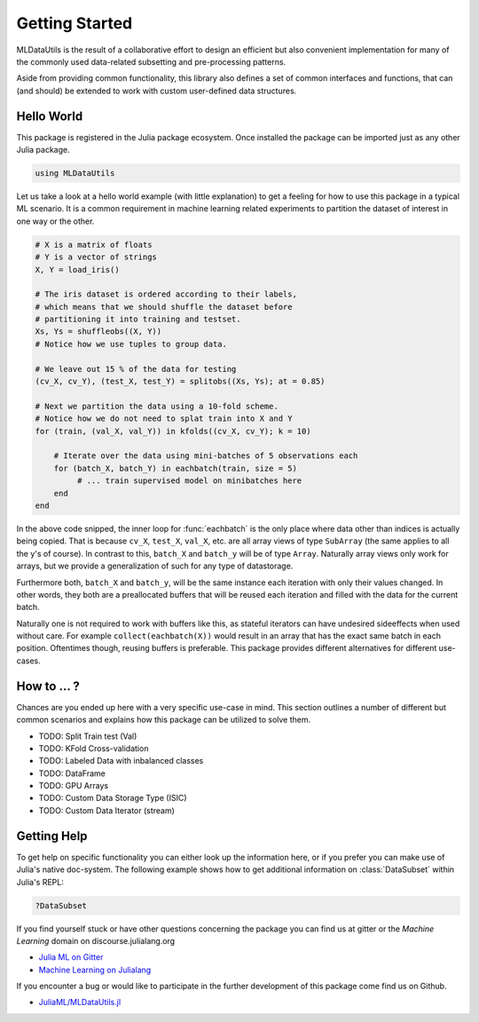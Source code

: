 Getting Started
================

MLDataUtils is the result of a collaborative effort to design an
efficient but also convenient implementation for many of the commonly
used data-related subsetting and pre-processing patterns.

Aside from providing common functionality, this library also
defines a set of common interfaces and functions, that can (and
should) be extended to work with custom user-defined data
structures.

Hello World
------------

This package is registered in the Julia package ecosystem. Once
installed the package can be imported just as any other Julia
package.

.. code-block:: julia

   using MLDataUtils

Let us take a look at a hello world example (with little
explanation) to get a feeling for how to use this package in a
typical ML scenario. It is a common requirement in machine
learning related experiments to partition the dataset of interest
in one way or the other.

.. code-block:: julia

   # X is a matrix of floats
   # Y is a vector of strings
   X, Y = load_iris()

   # The iris dataset is ordered according to their labels,
   # which means that we should shuffle the dataset before
   # partitioning it into training and testset.
   Xs, Ys = shuffleobs((X, Y))
   # Notice how we use tuples to group data.

   # We leave out 15 % of the data for testing
   (cv_X, cv_Y), (test_X, test_Y) = splitobs((Xs, Ys); at = 0.85)

   # Next we partition the data using a 10-fold scheme.
   # Notice how we do not need to splat train into X and Y
   for (train, (val_X, val_Y)) in kfolds((cv_X, cv_Y); k = 10)

       # Iterate over the data using mini-batches of 5 observations each
       for (batch_X, batch_Y) in eachbatch(train, size = 5)
            # ... train supervised model on minibatches here
       end
   end

In the above code snipped, the inner loop for :func:`eachbatch` is
the only place where data other than indices is actually being copied.
That is because ``cv_X``, ``test_X``, ``val_X``, etc. are all array
views of type ``SubArray`` (the same applies to all the y's of course).
In contrast to this, ``batch_X`` and ``batch_y`` will be of type
``Array``. Naturally array views only work for arrays, but we
provide a generalization of such for any type of datastorage.

Furthermore both, ``batch_X`` and ``batch_y``, will be the same
instance each iteration with only their values changed.
In other words, they both are a preallocated buffers that will be
reused each iteration and filled with the data for the current
batch.

Naturally one is not required to work with buffers like this, as
stateful iterators can have undesired sideeffects when used
without care. For example ``collect(eachbatch(X))`` would result
in an array that has the exact same batch in each position.
Oftentimes though, reusing buffers is preferable.  This package
provides different alternatives for different use-cases.

How to ... ?
-------------

Chances are you ended up here with a very specific use-case in
mind. This section outlines a number of different but common
scenarios and explains how this package can be utilized to solve them.

- TODO: Split Train test (Val)

- TODO: KFold Cross-validation

- TODO: Labeled Data with inbalanced classes

- TODO: DataFrame

- TODO: GPU Arrays

- TODO: Custom Data Storage Type (ISIC)

- TODO: Custom Data Iterator (stream)


Getting Help
-------------

To get help on specific functionality you can either look up the
information here, or if you prefer you can make use of Julia's
native doc-system.
The following example shows how to get additional information on
:class:`DataSubset` within Julia's REPL:

.. code-block:: julia

   ?DataSubset

If you find yourself stuck or have other questions concerning the
package you can find us at gitter or the *Machine Learning*
domain on discourse.julialang.org

- `Julia ML on Gitter <https://gitter.im/JuliaML/chat>`_

- `Machine Learning on Julialang <https://discourse.julialang.org/c/domain/ML>`_

If you encounter a bug or would like to participate in the
further development of this package come find us on Github.

- `JuliaML/MLDataUtils.jl <https://github.com/JuliaML/MLDataUtils.jl>`_

